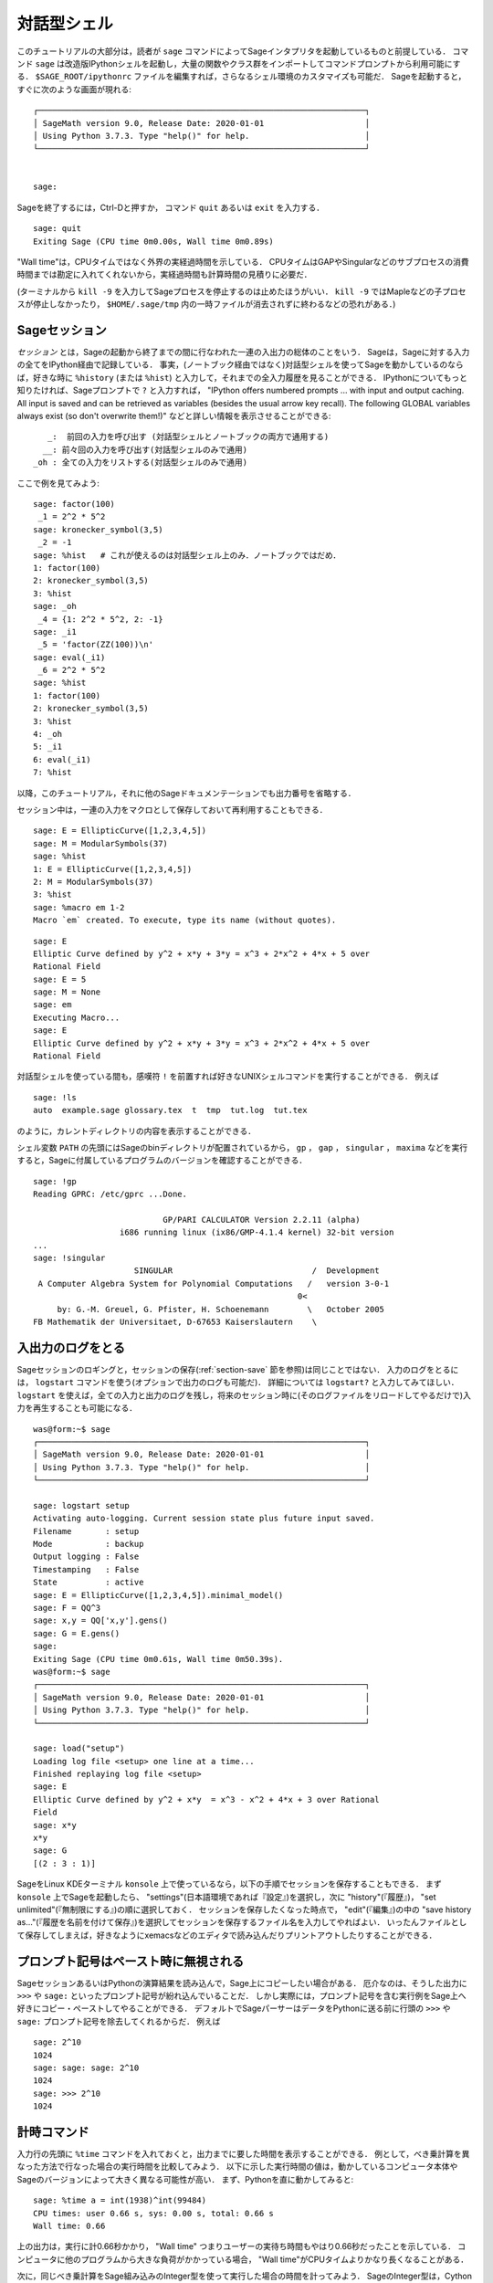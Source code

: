 .. _chapter-interactive_shell:

*********************
対話型シェル
*********************

このチュートリアルの大部分は，読者が ``sage`` コマンドによってSageインタプリタを起動しているものと前提している．
コマンド ``sage`` は改造版IPythonシェルを起動し，大量の関数やクラス群をインポートしてコマンドプロンプトから利用可能にする．
``$SAGE_ROOT/ipythonrc`` ファイルを編集すれば，さらなるシェル環境のカスタマイズも可能だ．
Sageを起動すると，すぐに次のような画面が現れる:

.. skip

::

    ┌────────────────────────────────────────────────────────────────────┐
    │ SageMath version 9.0, Release Date: 2020-01-01                     │
    │ Using Python 3.7.3. Type "help()" for help.                        │
    └────────────────────────────────────────────────────────────────────┘


    sage:

Sageを終了するには，Ctrl-Dと押すか， コマンド ``quit`` あるいは ``exit`` を入力する．

.. skip

::

    sage: quit
    Exiting Sage (CPU time 0m0.00s, Wall time 0m0.89s)


"Wall time"は，CPUタイムではなく外界の実経過時間を示している．
CPUタイムはGAPやSingularなどのサブプロセスの消費時間までは勘定に入れてくれないから，実経過時間も計算時間の見積りに必要だ．

(ターミナルから ``kill -9`` を入力してSageプロセスを停止するのは止めたほうがいい．
``kill -9`` ではMapleなどの子プロセスが停止しなかったり， ``$HOME/.sage/tmp`` 内の一時ファイルが消去されずに終わるなどの恐れがある．)


Sageセッション
=================

*セッション* とは，Sageの起動から終了までの間に行なわれた一連の入出力の総体のことをいう．
Sageは，Sageに対する入力の全てをIPython経由で記録している．
事実，(ノートブック経由ではなく)対話型シェルを使ってSageを動かしているのならば，好きな時に ``%history`` (または ``%hist``) と入力して，それまでの全入力履歴を見ることができる．
IPythonについてもっと知りたければ、Sageプロンプトで ``?`` と入力すれば， "IPython offers numbered prompts ... with input and output caching. All input is saved and can be retrieved as variables (besides the usual arrow key recall). The following GLOBAL variables always exist (so don't overwrite them!)" などと詳しい情報を表示させることができる:

::

       _:  前回の入力を呼び出す (対話型シェルとノートブックの両方で通用する)
      __: 前々回の入力を呼び出す(対話型シェルのみで通用)
    _oh : 全ての入力をリストする(対話型シェルのみで通用)

ここで例を見てみよう:

.. skip

::

    sage: factor(100)
     _1 = 2^2 * 5^2
    sage: kronecker_symbol(3,5)
     _2 = -1
    sage: %hist   # これが使えるのは対話型シェル上のみ．ノートブックではだめ．
    1: factor(100)
    2: kronecker_symbol(3,5)
    3: %hist
    sage: _oh
     _4 = {1: 2^2 * 5^2, 2: -1}
    sage: _i1
     _5 = 'factor(ZZ(100))\n'
    sage: eval(_i1)
     _6 = 2^2 * 5^2
    sage: %hist
    1: factor(100)
    2: kronecker_symbol(3,5)
    3: %hist
    4: _oh
    5: _i1
    6: eval(_i1)
    7: %hist

以降，このチュートリアル，それに他のSageドキュメンテーションでも出力番号を省略する．

セッション中は，一連の入力をマクロとして保存しておいて再利用することもできる．


.. skip

::

    sage: E = EllipticCurve([1,2,3,4,5])
    sage: M = ModularSymbols(37)
    sage: %hist
    1: E = EllipticCurve([1,2,3,4,5])
    2: M = ModularSymbols(37)
    3: %hist
    sage: %macro em 1-2
    Macro `em` created. To execute, type its name (without quotes).


.. skip

::

    sage: E
    Elliptic Curve defined by y^2 + x*y + 3*y = x^3 + 2*x^2 + 4*x + 5 over
    Rational Field
    sage: E = 5
    sage: M = None
    sage: em
    Executing Macro...
    sage: E
    Elliptic Curve defined by y^2 + x*y + 3*y = x^3 + 2*x^2 + 4*x + 5 over
    Rational Field

対話型シェルを使っている間も，感嘆符 ``!`` を前置すれば好きなUNIXシェルコマンドを実行することができる．
例えば

.. skip

::

    sage: !ls
    auto  example.sage glossary.tex  t  tmp  tut.log  tut.tex

のように，カレントディレクトリの内容を表示することができる．

シェル変数 ``PATH`` の先頭にはSageのbinディレクトリが配置されているから， ``gp`` ， ``gap`` ， ``singular`` ， ``maxima`` などを実行すると，Sageに付属しているプログラムのバージョンを確認することができる．

.. skip


::

    sage: !gp
    Reading GPRC: /etc/gprc ...Done.

                               GP/PARI CALCULATOR Version 2.2.11 (alpha)
                      i686 running linux (ix86/GMP-4.1.4 kernel) 32-bit version
    ...
    sage: !singular
                         SINGULAR                             /  Development
     A Computer Algebra System for Polynomial Computations   /   version 3-0-1
                                                           0<
         by: G.-M. Greuel, G. Pfister, H. Schoenemann        \   October 2005
    FB Mathematik der Universitaet, D-67653 Kaiserslautern    \



入出力のログをとる
========================

Sageセッションのロギングと，セッションの保存(:ref:`section-save` 節を参照)は同じことではない．
入力のログをとるには， ``logstart`` コマンドを使う(オプションで出力のログも可能だ)．
詳細については ``logstart?`` と入力してみてほしい． 
``logstart`` を使えば，全ての入力と出力のログを残し，将来のセッション時に(そのログファイルをリロードしてやるだけで)入力を再生することも可能になる．

.. skip

::

    was@form:~$ sage
    ┌────────────────────────────────────────────────────────────────────┐
    │ SageMath version 9.0, Release Date: 2020-01-01                     │
    │ Using Python 3.7.3. Type "help()" for help.                        │
    └────────────────────────────────────────────────────────────────────┘

    sage: logstart setup
    Activating auto-logging. Current session state plus future input saved.
    Filename       : setup
    Mode           : backup
    Output logging : False
    Timestamping   : False
    State          : active
    sage: E = EllipticCurve([1,2,3,4,5]).minimal_model()
    sage: F = QQ^3
    sage: x,y = QQ['x,y'].gens()
    sage: G = E.gens()
    sage:
    Exiting Sage (CPU time 0m0.61s, Wall time 0m50.39s).
    was@form:~$ sage
    ┌────────────────────────────────────────────────────────────────────┐
    │ SageMath version 9.0, Release Date: 2020-01-01                     │
    │ Using Python 3.7.3. Type "help()" for help.                        │
    └────────────────────────────────────────────────────────────────────┘

    sage: load("setup")
    Loading log file <setup> one line at a time...
    Finished replaying log file <setup>
    sage: E
    Elliptic Curve defined by y^2 + x*y  = x^3 - x^2 + 4*x + 3 over Rational
    Field
    sage: x*y
    x*y
    sage: G
    [(2 : 3 : 1)]

SageをLinux KDEターミナル ``konsole`` 上で使っているなら，以下の手順でセッションを保存することもできる．
まず ``konsole`` 上でSageを起動したら、 "settings"(日本語環境であれば『設定』)を選択し，次に "history"(『履歴』)， "set unlimited"(『無制限にする』)の順に選択しておく．
セッションを保存したくなった時点で， "edit"(『編集』)の中の "save history as..."(『履歴を名前を付けて保存』)を選択してセッションを保存するファイル名を入力してやればよい．
いったんファイルとして保存してしまえば，好きなようにxemacsなどのエディタで読み込んだりプリントアウトしたりすることができる．



プロンプト記号はペースト時に無視される
========================================

SageセッションあるいはPythonの演算結果を読み込んで，Sage上にコピーしたい場合がある．
厄介なのは、そうした出力に ``>>>`` や ``sage:`` といったプロンプト記号が紛れ込んでいることだ．
しかし実際には，プロンプト記号を含む実行例をSage上へ好きにコピー・ペーストしてやることができる．
デフォルトでSageパーサーはデータをPythonに送る前に行頭の ``>>>`` や ``sage:`` プロンプト記号を除去してくれるからだ．
例えば

.. skip

::

    sage: 2^10
    1024
    sage: sage: sage: 2^10
    1024
    sage: >>> 2^10
    1024


計時コマンド
===============

入力行の先頭に ``%time`` コマンドを入れておくと，出力までに要した時間を表示することができる．
例として，べき乗計算を異なった方法で行なった場合の実行時間を比較してみよう．
以下に示した実行時間の値は，動かしているコンピュータ本体やSageのバージョンによって大きく異なる可能性が高い．
まず、Pythonを直に動かしてみると:

.. skip

::

    sage: %time a = int(1938)^int(99484)
    CPU times: user 0.66 s, sys: 0.00 s, total: 0.66 s
    Wall time: 0.66


上の出力は，実行に計0.66秒かかり， "Wall time" つまりユーザーの実待ち時間もやはり0.66秒だったことを示している．
コンピュータに他のプログラムから大きな負荷がかかっている場合， "Wall time"がCPUタイムよりかなり長くなることがある．

次に，同じべき乗計算をSage組み込みのInteger型を使って実行した場合の時間を計ってみよう．
SageのInteger型は，Cython経由でGMPライブラリを使って実装されている:

.. skip

::

    sage: %time a = 1938^99484
    CPU times: user 0.04 s, sys: 0.00 s, total: 0.04 s
    Wall time: 0.04

PARIのC-ライブラリを経由すると

.. skip

::

    sage: %time a = pari(1938)^pari(99484)
    CPU times: user 0.05 s, sys: 0.00 s, total: 0.05 s
    Wall time: 0.05

GMPの方が速いが，その差はわずかだ(Sage用にビルドされたPARIは整数演算にGMPを使っているのだから，納得できる結果である)．


次の例のように， ``cputime`` コマンドを使えば，一連のコマンドからなるコードブロックの実行時間を計ることもできる:

::

    sage: t = cputime()
    sage: a = int(1938)^int(99484)
    sage: b = 1938^99484
    sage: c = pari(1938)^pari(99484)
    sage: cputime(t)                       # random 値には若干の幅がある．
    0.64


.. skip


::

   sage: cputime?
    ...
        Return the time in CPU second since Sage started, or with optional
        argument t, return the time since time t.
        INPUT:
            t -- (optional) float, time in CPU seconds
        OUTPUT:
            float -- time in CPU seconds


``walltime`` コマンドの動作は，計測するのが実経過時間である点以外は ``cputime`` コマンドと変わらない．

上で求めたべき乗を，Sageに取り込まれている各コンピュータ代数システムを使って計算することもできる．
計算を実行するには，使いたいシステムの名前をコマンド名としてそのプログラムのサーバを呼び出す．
いちばん肝心な計測値は，実経過時間(wall time)だ．
しかし，実経過時間とCPUタイムの値が大幅に食い違う場合は，解決すべきパフォーマンス上の問題点の存在を示している可能性がある．

.. skip

::

    sage: time 1938^99484;
    CPU times: user 0.01 s, sys: 0.00 s, total: 0.01 s
    Wall time: 0.01
    sage: gp(0)
    0
    sage: time g = gp('1938^99484')
    CPU times: user 0.00 s, sys: 0.00 s, total: 0.00 s
    Wall time: 0.04
    sage: maxima(0)
    0
    sage: time g = maxima('1938^99484')
    CPU times: user 0.00 s, sys: 0.00 s, total: 0.00 s
    Wall time: 0.30
    sage: kash(0)
    0
    sage: time g = kash('1938^99484')
    CPU times: user 0.00 s, sys: 0.00 s, total: 0.00 s
    Wall time: 0.04
    sage: mathematica(0)
            0
    sage: time g = mathematica('1938^99484')
    CPU times: user 0.00 s, sys: 0.00 s, total: 0.00 s
    Wall time: 0.03
    sage: maple(0)
    0
    sage: time g = maple('1938^99484')
    CPU times: user 0.00 s, sys: 0.00 s, total: 0.00 s
    Wall time: 0.11
    sage: gap(0)
    0
    sage: time g = gap.eval('1938^99484;;')
    CPU times: user 0.00 s, sys: 0.00 s, total: 0.00 s
    Wall time: 1.02

以上のテスト計算で最も遅かったのは，GAPとMaximaである(実行結果はホスト ``sage.math.washington.edu`` 上のもの)．
各システムとのpexpectインターフェイスにかかる負荷を考えると，上の一連の計測値を最速だったSageの値と比較するのは公平を欠く面があるかもしれない．


IPythonトリック
====================

すでに述べたように，SageはそのフロントエンドとしてIPythonを援用しており，ユーザはIPythonのコマンドと独自機能を自由に利用することができる．
その全貌については， ご自分で `full IPython documentation
<http://ipython.scipy.org/moin/Documentation>`_ を読んみてほしい．
そのかわり，ここではIPythonの「マジックコマンド」と呼ばれる，お便利なトリックをいくつか紹介させていただこう:

- ``%bg`` を使えばコマンドをバックグラウンドで実行し， 結果には ``jobs`` でアクセスすることができる．(この機能は ``not tested`` とコメントされている．というのは ``%bg`` 書法がSageの自動テスト機能とは余り相性が良くないからだ．ユーザ各自が入力してやれば，その通り動作するはずである．もちろん，この機能が最も役立つのは実行に時間のかかるコマンドと組み合わせる場合である．)

  使用例を以下に示す．

  ::

    sage: def quick(m): return 2*m
    sage: %bg quick(20)  # not tested
    Starting job # 0 in a separate thread.
    sage: jobs.status()  # not tested
    Completed jobs:
    0 : quick(20)
    sage: jobs[0].result  # the actual answer, not tested
    40

  バックグラウンドに送られるジョブはSageの前処理パーサを経由しないことに注意 -- 詳細は :ref:`section-mathannoy` 節を参照されたい．
  パーサを通すための(不器用であるけれども)１つの方法は

  ::

    sage: %bg eval(preparse('quick(20)')) # not tested

  とすることだろう．

  ただし，より安全で簡単なのは前処理パーサを必要としないコマンドで ``%bg`` を使うことだろう．


- ``%edit`` (``%ed`` や ``ed`` でもいい)を使ってエディタを起動すれば，複雑なコードの入力が楽になる．
  Sageの使用前に，環境変数 :envvar:`EDITOR` に好みのエディタ名を設定しておこう(``export EDITOR=/usr/bin/emacs`` または ``export EDITOR=/usr/bin/vim`` とするか， ``.profile`` ファイルなどで同様の設定をする)．
  するとSageプロンプトで ``%edit`` を実行すれば設定したエディタが起動する．そのエディタで関数

  ::

    def some_function(n):
        return n**2 + 3*n + 2

  を定義し，保存したらエディタを終了する．
  以降，このセッション中は ``some_function`` を利用できるようになる．
  内容を編集したければSageプロンプトで ``%edit some_function`` と入力すればよい．


- 結果出力を他の用途のために編集したければ， ``%rep`` を実行する．
  すると直前に実行したコマンドの出力が編集できるようにSageプロンプト上に配置される．::

   sage: f(x) = cos(x)
   sage: f(x).derivative(x)
   -sin(x)

  この段階でSageプロンプトから ``%rep`` を実行すると，新しいSageプロンプトに続いて ``-sin(x)`` が現われる．
  カーソルは同じ行末にある．


IPythonのクイック レファレンスガイドを見たければ， ``%quickref`` と入力する．
執筆時点(2011年4月)ではSageはIPythonのバージョン0.9.1を採用しており， `documentation for its magic commands 
<http://ipython.org/ipython-doc/dev/interactive/tutorial.html#magic-functions>`_
はオンラインで読むことができる．
マジックコマンドの，ちょっと進んだ機能群についてはIPythonの `ここ
<http://ipython.org/ipython-doc/stable/interactive/reference.html#magic-command-system>`_ 
で文書化されているのが見つかるはずだ．


エラーと例外処理
=====================

処理中に何かまずいことが起きると，Pythonはふつう『例外』(exception)を発生し，その例外を引き起こした原因を教えてくれることもある．
よくお目にかかることになるのは， ``NameError`` や ``ValueError`` といった名称の例外だ(Pythonライブラリーリファレンス [PyLR]_ に例外名の包括的なリストがある)．
実例を見てみよう:

::

    sage: EllipticCurve([0,infinity])
    Traceback (most recent call last):
    ...
    SignError: cannot multiply infinity by zero


何が悪いか調べるには対話型デバッガが役立つこともある．
デバッガを使うには、 ``%pdb`` コマンドによって作動のオン/オフをトグルする(デフォルトはオフ)．
作動後は、例外が発生するとデバッガが起動し，プロンプト ``ipdb>`` が表示される．
このデバッガの中から，任意のローカル変数の状態を表示したり，実行スタックを上下して様子を調べることができる．

.. skip

::

    sage: %pdb
    Automatic pdb calling has been turned ON
    sage: EllipticCurve([1,infinity])
    ---------------------------------------------------------------------------
    <class 'exceptions.TypeError'>             Traceback (most recent call last)
    ...

    ipdb>


デバッガから実行できるコマンドの一覧を見るには， ``ipdb>`` プロンプト上で ``?`` を入力する:
::

    ipdb> ?

    Documented commands (type help <topic>):
    ========================================
    EOF    break  commands   debug    h       l     pdef   quit    tbreak
    a      bt     condition  disable  help    list  pdoc   r       u
    alias  c      cont       down     ignore  n     pinfo  return  unalias
    args   cl     continue   enable   j       next  pp     s       up
    b      clear  d          exit     jump    p     q      step    w
    whatis where

    Miscellaneous help topics:
    ==========================
    exec  pdb

    Undocumented commands:
    ======================
    retval  rv

Sageに戻るには，Ctrl-Dか ``quit`` を入力する．


.. _section-tabcompletion:

コマンド入力の遡行検索とタブ補完
=================================

*遡行検索*: コマンドの冒頭部を打ち込んでから ``Ctrl-p``  (または上向き矢印キー)を押すと，冒頭部が一致する過去の入力行を全て呼び出すことができる．
この機能は，Sageをいったん終了し再起動してからでも有効である． 
``Ctrl-r`` を入力すれば，入力ヒストリを逆方向に検索することも可能だ．
この入力行の検索と再利用機能は全て ``readline``  パッケージを経由しており，ほとんどのLinux系システム上で利用できるはずだ．

タブ補完機能を体験するため，まず3次元ベクトル空間 :math:`V=\QQ^3` を生成しておく:
::

    sage: V = VectorSpace(QQ,3)
    sage: V
    Vector space of dimension 3 over Rational Field

次のような，もっと簡潔な記号法を使ってもよい:

::

    sage: V = QQ^3


タブ補完を使えば，簡単に :math:`V` の全メンバ関数を一覧表示することができる．
``V.`` と入力し，ついで ``[tab]`` キーを押すだけだ:

.. skip

::

    sage: V.[tab key]
    V._VectorSpace_generic__base_field
    ...
    V.ambient_space
    V.base_field
    V.base_ring
    V.basis
    V.coordinates
    ...
    V.zero_vector

関数名の出だし何文字かを打ってから ``[tab キー]`` を押せば，入力した文字で始まる名前の関数だけに候補を絞ることができる．

.. skip

::

    sage: V.i[tab key]
    V.is_ambient  V.is_dense    V.is_full     V.is_sparse

特定の関数について調べたい場合もある．
coordinates関数を例にとると，そのヘルプを表示するには ``V.coordinates?`` と入力すればいいし，ソースコードを見るには ``V.coordinates??`` を入力すればいい．
詳細については次の節で解説する．


統合ヘルプシステム
======================

Sageの特長の一つは，総合的なヘルプ機能の装備である．
関数名に続けて?を入力すると、その関数のドキュメントを表示することができる．

.. skip

::

    sage: V = QQ^3
    sage: V.coordinates?
    Type:           instancemethod
    Base Class:     <class 'instancemethod'>
    String Form:    <bound method FreeModule_ambient_field.coordinates of Vector
    space of dimension 3 over Rational Field>
    Namespace:      Interactive
    File:           /home/was/s/local/lib/python2.4/site-packages/sage/modules/f
    ree_module.py
    Definition:     V.coordinates(self, v)
    Docstring:
        Write v in terms of the basis for self.

        Returns a list c such that if B is the basis for self, then

                sum c_i B_i = v.

        If v is not in self, raises an ArithmeticError exception.

        EXAMPLES:
            sage: M = FreeModule(IntegerRing(), 2); M0,M1=M.gens()
            sage: W = M.submodule([M0 + M1, M0 - 2*M1])
            sage: W.coordinates(2*M0-M1)
            [2, -1]


上で見たように，ヘルプ表示には，そのオブジェクトの型，定義されているファイル，現セッションにペーストすることができる使用例付きの解説が含まれる．
使用例のほとんどは常に自動的なテストが行なわれていて，仕様どおりの正確な動作が確認されている．

もう一つの機能は，Sageのオープンソース精神をよく表すものだ．
``f`` がPythonで書かれた関数であれば ``f??`` と入力すると ``f`` を定義しているソースを表示することができるのだ．
例えば

.. skip

::

    sage: V = QQ^3
    sage: V.coordinates??
    Type:           instancemethod
    ...
    Source:
    def coordinates(self, v):
            """
            Write $v$ in terms of the basis for self.
            ...
            """
            return self.coordinate_vector(v).list()

これを見ると， ``coordinates`` 関数は ``coordinate_vector`` 関数を呼び出して結果をリストに変換しているだけであることが判る．
では ``coordinate_vector`` 関数が何をしているかと言うと:

.. skip

::

    sage: V = QQ^3
    sage: V.coordinate_vector??
    ...
    def coordinate_vector(self, v):
            ...
            return self.ambient_vector_space()(v)


``coordinate_vector`` 関数は，入力を生成空間(ambient space)に合わせて型変換するから，これは :math:`v` の係数ベクトルが空間 :math:`V` ではどう変換されるか計算していることと同じである．
:math:`V` は :math:`\QQ^3` そのものだから，すでに同じ構造になっている．
部分空間用に，上とは異なる ``coordinate_vector`` 関数も用意されている．
部分空間を作って，どんな関数か見てみることにしよう:

.. skip

::

    sage: V = QQ^3; W = V.span_of_basis([V.0, V.1])
    sage: W.coordinate_vector??
    ...
    def coordinate_vector(self, v):
            """
             ...
            """
            # First find the coordinates of v wrt echelon basis.
            w = self.echelon_coordinate_vector(v)
            # Next use transformation matrix from echelon basis to
            # user basis.
            T = self.echelon_to_user_matrix()
            return T.linear_combination_of_rows(w)

(こうした実装の仕方は無駄が多いと思われる方は，どうか我々に連絡して線形代数周りの最適化に力を貸していただきたい．)


``help(コマンド名)`` あるいは ``help(クラス名)`` と入力すれば，知りた いクラスのmanページ型ヘルプファイルを表示することもできる．


.. skip

::

    sage: help(VectorSpace)
    Help on class VectorSpace ...

    class VectorSpace(__builtin__.object)
     |  Create a Vector Space.
     |
     |  To create an ambient space over a field with given dimension
     |  using the calling syntax ...
     :
     :


``q`` と入力してヘルプを終えると，中断前のセッション画面がそのまま復帰する．
セッションに干渉することがある ``function_name?`` と違って， ヘルプ表示はセッションの邪魔をしない．
とりわけ便利なのは  ``help(モジュール名)`` と入力することだ．
例えばベクトル空間は  ``sage.modules.free_module`` で定義されているから，そのモジュール全体に関するドキュメントを見たければ ``help(sage.modules.free_module)`` と実行すればよい．
ヘルプを使ってドキュメントを閲覧している間は， ``/`` と打てば語句検索 ができるし， ``?`` と打てば逆方向に検索することができる．



オブジェクトの保存と読み込み
=====================================

行列や，あるいはもっと手間のかかる複雑なモジュラーシンボルの空間を扱っていて，後で利用するため結果を保存しておきたくなったとしよう．
そんな場合にはどうすればよいだろうか．
オブジェクトを保存するために各コンピュータ代数システムが提供している方法は，以下の通りである．


#. **セッションの保存:** セッション全体の保存と読み込みのみ可能(GAP，Magmaなど)．

#. **統合入出力:** 全オブジェクトの印字が再利用可能な形式で行なわれる(GAPとPARI)．

#. **再実行**: インタープリタによるプログラムの再実行が容易にしてある(Singular，PARI)．


..
   #. **Save your Game:** Only support saving and loading of complete
      sessions (e.g., GAP, Magma).
   
   #. **Unified Input/Output:** Make every object print in a way that
      can be read back in (GP/PARI).
   
   #. **Eval**: Make it easy to evaluate arbitrary code in the
      interpreter (e.g., Singular, PARI).

Pythonで動くSageでは，全てのオブジェクトのシリアル化(直列化)という，他とは異なる方法が採用されている．
つまりオブジェクトを，その原型を再現可能な形式で文字列に変換するのだ．
これはPARIの統合入出力の考え方に近いが，オブジェクトを複雑な印字形式で画面出力してやる必要がないのが利点だ．
さらに保存と読み込みは(ほとんどの場合)完全に自動化されているから，新たにプログラムを書く必要もない．
そうした機能はPythonに最初から組込まれているものだからである．



ほぼ全てのSageオブジェクト ``x`` は， コマンド ``save(x,ファイル名)`` (あるいは多くの場合 ``x.save(ファイル名)``)を使えば圧縮形式でディスクに保存することができるようになっている．
保存したオブジェクトを読み戻すには， ``load(ファイル名)`` を実行する．


.. skip

::

    sage: A = MatrixSpace(QQ,3)(range(9))^2
    sage: A
    [ 15  18  21]
    [ 42  54  66]
    [ 69  90 111]
    sage: save(A, 'A')

ここでいったんSageを終了してみよう．再起動後に ``A``  を読み込むには:


.. skip

::

    sage: A = load('A')
    sage: A
    [ 15  18  21]
    [ 42  54  66]
    [ 69  90 111]

楕円曲線のようなもっと複雑なオブジェクトに対しても，以上と同じやり方が通用する．
メモリ上に配置されていたオブジェクト関連の全データは，そのオブジェクトと共に保存される．
例えば

.. skip

::

    sage: E = EllipticCurve('11a')
    sage: v = E.anlist(100000)              # ちょっと時間がかかる
    sage: save(E, 'E')
    sage: quit

こうして保存された ``E`` は，オブジェクト本体と一緒に :math:`a_n` の冒頭100000個も保存するため，153Kバイトの大きさになる．


.. skip

::

    ~/tmp$ ls -l E.sobj
    -rw-r--r--  1 was was 153500 2006-01-28 19:23 E.sobj
    ~/tmp$ sage [...]
    sage: E = load('E')
    sage: v = E.anlist(100000)              # すぐ終了

(Python経由の保存と読み込みには， ``cPickle`` モジュールが使われている．
実際，Sageオブジェクト ``x`` の保存は ``cPickle.dumps(x, 2)`` を実行して行なうことができる．引数 ``2`` に注目．)


Sageで保存・読み込みできないのは，GAP， Singular， Maximaなど外部コンピュータ代数システムで作成されたオブジェクトである．
これらは読み込むことができても "invalid"(利用不能)な状態にあると認識される．
GAPでは，相当数のオブジェクトが再構成に使える印字形式を持つ一方，再構成できな場合も多いため印字形式からのオブジェクトの再構成は意図的に禁止されている．


.. skip

::

    sage: a = gap(2)
    sage: a.save('a')
    sage: load('a')
    Traceback (most recent call last):
    ...
    ValueError: The session in which this object was defined is no longer
    running.

GP/PARIオブジェクトは，印字形式から十分に再構成可能なため，保存と読み込みも可能になっている．


.. skip

::

    sage: a = gp(2)
    sage: a.save('a')
    sage: load('a')
    2


保存したオブジェクトは，異なるアーキテクチャ上の，異なるオペレーティングシステムで動くSageへもロードすることができる．
例えば，32ビット OSX上で保存した大規模行列を64ビット版LinuxのSageへ読み込み，その階段形式を求めてから元のOS X上へ戻すといったことも可能だ．
さらに，オブジェクトの保存までに使ったのとは違うバージョンのSageでオブジェクトを読み込むこともできる場合が多い．
ただし，これは読み書きしたいオブジェクトに関わるコードがバージョン間で大きくは異ならないことが条件となる．
オブジェクトの保存に際しては，その属性の全てがオブジェクトを定義している(ソースコードではなく)クラスと共に保存される．
そのクラスが新バージョンのSageに存在しない場合，配下のオブジェクトを新バージョンでは読み込むことはできない．
しかし古いバージョンで読み込むことはできるはずだから，(``x.__dict__`` で)オブジェクト ``x`` のディクショナリを生成して保存しておけば，それを新しいバージョンで読み込むことができることもある．



テキスト形式で保存する
--------------------------

オブジェクトをASCIIテキスト形式で保存しておくこともできる．
手順は，ファイルを書込みモードで開いて，そこに保存すべきオブジェクトの文字列表現を書き込むだけのことだ(このやり方で複数個のオブジェクトを保存することができる)．
オブジェクトの書込みを終えたら，ファイルをクローズすればよい．


.. skip

::

    sage: R.<x,y> = PolynomialRing(QQ,2)
    sage: f = (x+y)^7
    sage: o = open('file.txt','w')
    sage: o.write(str(f))
    sage: o.close()



.. _section-save:

セッション全体の保存と読み込み
====================================

Sageは，セッション全体を保存し再ロードするための非常に柔軟な機能を備えている．


コマンド ``save_session(セッション名)`` は，現セッション中に定義された全ての変数を、コマンドで指定した ``セッション名`` にディクショナリとして保存する．
(保存を想定していない変数がある場合もまれに見られるが，そうした時はディクショナリに保存されずに終るだけだ．)
保存先は ``.sobj`` ファイルとなり，他の保存済みオブジェクトと全く同じように読み込むことができる．
セッション中に保存したオブジェクトを再びロードすると，変数名をキー，オブジェクトを値とするディクショナリが生成されることになる．


実行中のセッションに ``セッション名`` に定義された変数をロードするには， ``load_session(セッション名)`` コマンドを使う．
このコマンドは現セッションとロードされる側のセッション内容を合併するのであって，現セッションで定義した変数が消去されるわけではない．


まずSageを起動し，変数をいくつか定義しておく．

.. skip

::

    sage: E = EllipticCurve('11a')
    sage: M = ModularSymbols(37)
    sage: a = 389
    sage: t = M.T(2003).matrix(); t.charpoly().factor()
     _4 = (x - 2004) * (x - 12)^2 * (x + 54)^2

次にこのセッションをファイルに保存し，先に定義した変数を残しておく．
``.sobj`` ファイルを確認すると，その大きさは3Kバイトほどとなっている．


.. skip

::

    sage: save_session('misc')
    Saving a
    Saving M
    Saving t
    Saving E
    sage: quit
    was@form:~/tmp$ ls -l misc.sobj
    -rw-r--r--  1 was was 2979 2006-01-28 19:47 misc.sobj

仕上げにSageを再起動し，変数をいくつか追加定義してから，先に保存したセッションを読み込んでみよう．


.. skip

::

    sage: b = 19
    sage: load_session('misc')
    Loading a
    Loading M
    Loading E
    Loading t

保存しておいた変数が再び利用可能になる一方，上で追加した変数 ``b`` は上書きされていないことが分る．


.. skip

::

    sage: M
    Full Modular Symbols space for Gamma_0(37) of weight 2 with sign 0
    and dimension 5 over Rational Field
    sage: E
    Elliptic Curve defined by y^2 + y = x^3 - x^2 - 10*x - 20 over Rational
    Field
    sage: b
    19
    sage: a
    389

